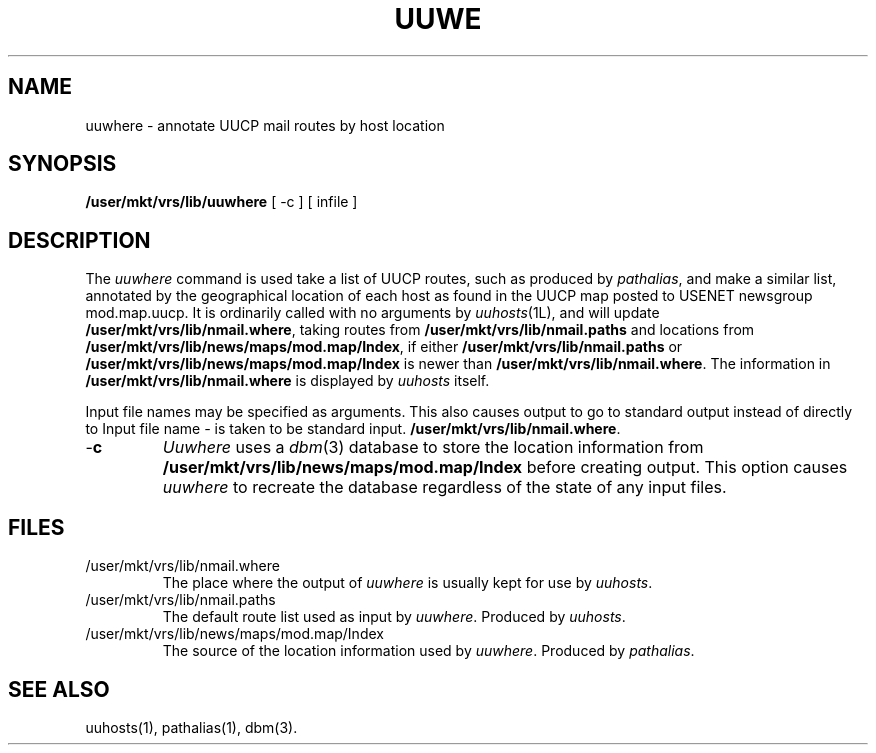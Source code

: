 .TH UUW\HERE 1L 85/08/11
.SH NAME
uuwhere \- annotate UUCP mail routes by host location
.SH SYNOPSIS
.B
/user/mkt/vrs/lib/uuwhere
[ -c ]
[ infile ]
.SH DESCRIPTION
The \fIuuwhere\fP command is used take a list of UUCP routes,
such as produced by \fIpathalias\fP, and make a similar list,
annotated by the geographical location of each host as found
in the UUCP map posted to USENET newsgroup mod.map.uucp.
It is ordinarily called with no arguments by \fIuuhosts\fP(1L),
and will update \fB/user/mkt/vrs/lib/nmail.where\fP, taking routes from \fB/user/mkt/vrs/lib/nmail.paths\fP and locations
from \fB/user/mkt/vrs/lib/news/maps/mod.map/Index\fP, if either
\fB/user/mkt/vrs/lib/nmail.paths\fP or \fB/user/mkt/vrs/lib/news/maps/mod.map/Index\fP is newer than \fB/user/mkt/vrs/lib/nmail.where\fP.
The information in \fB/user/mkt/vrs/lib/nmail.where\fP is displayed by \fIuuhosts\fP itself.
.PP
Input file names may be specified as arguments.
This also causes output to go to standard output instead of directly to
Input file name \fI-\fP is taken to be standard input.
\fB/user/mkt/vrs/lib/nmail.where\fP.
.TP
\-\fBc
\fIUuwhere\fP uses a \fIdbm\fP(3) database to store the location information
from \fB/user/mkt/vrs/lib/news/maps/mod.map/Index\fP before creating output.
This option causes \fIuuwhere\fP to recreate the database regardless
of the state of any input files.
.SH FILES
.TP
/user/mkt/vrs/lib/nmail.where
The place where the output of \fIuuwhere\fP is usually kept for use
by \fIuuhosts\fP.
.TP
/user/mkt/vrs/lib/nmail.paths
The default route list used as input by \fIuuwhere\fP.
Produced by \fIuuhosts\fP.
.TP
/user/mkt/vrs/lib/news/maps/mod.map/Index
The source of the location information used by \fIuuwhere\fP.
Produced by \fIpathalias\fP.
.SH SEE ALSO
uuhosts(1), pathalias(1), dbm(3).
